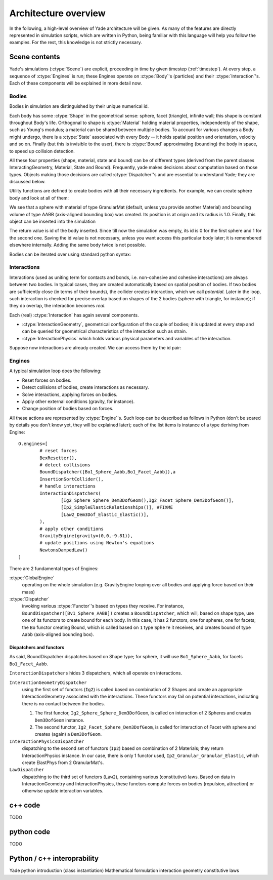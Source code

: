 **********************
Architecture overview
**********************

.. ipython::
	:suppress:

	In [12]: from yade import *

	in [1]: from yade import utils

	In [7]: O.reset()

In the following, a high-level overview of Yade architecture will be given.
As many of the features are directly represented in simulation scripts, which
are written in Python, being familiar with this language will help you follow
the examples. For the rest, this knowledge is not strictly necessary.


Scene contents
==============

Yade's simulations (:ctype:`Scene`) are explicit, proceeding in time by given timestep (:ref:`timestep`). At every step, a sequence of :ctype:`Engines` is run; these Engines operate on :ctype:`Body`'s (particles) and their :ctype:`Interaction`'s. Each of these components will be explained in more detail now.

Bodies
------
Bodies in simulation are distinguished by their unique numerical id.

Each body has some :ctype:`Shape` in the geometrical sense: sphere, facet (triangle), infinite wall; this shape is constant throughout Body's life. Orthogonal to shape is :ctype:`Material` holding material properties, independently of the shape, such as Young's modulus; a material can be shared between multiple bodies. To account for various changes a Body might undergo, there is a :ctype:`State` associated with every Body -- it holds spatial position and orientation, velocity and so on. Finally (but this is invisible to the user), there is :ctype:`Bound` approximating (bounding) the body in space, to speed up collision detection. 

All these four properties (shape, material, state and bound) can be of different types (derived from the parent classes InteractingGeometry, Material, State and Bound). Frequently, yade makes decisions about computation based on those types. Objects making those decisions are called :ctype:`Dispatcher`'s and are essential to understand Yade; they are discussed below. 

Utility functions are defined to create bodies with all their necessary ingredients. For example, we can create sphere body and look at all of them:

.. ipython::
	
   In [3]: s=utils.sphere([0,0,0],1)

   In [4]: s.shape 

   In [5]: s.shape, s.state, s.mat, s.bound

   In [6]: s.state.pos

   In [7]: s.shape['radius']


We see that a sphere with material of type GranularMat (default, unless you provide another Material) and bounding volume of type AABB (axis-aligned bounding box) was created. Its position is at origin and its radius is 1.0. Finally, this object can be inserted into the simulation

.. ipython::

	In [1]: O.bodies.append(s)
	0

	In [2]: O.bodies.append(utils.sphere([0,0,2],.5))
	1

The return value is id of the body inserted. Since till now the simulation was empty, its id is 0 for the first sphere and 1 for the second one. Saving the id value is not necessary, unless you want access this particular body later; it is remembered elsewhere internally. Adding the same body twice is not possible.

.. ipython::

	In [1]: O.bodies[1]
	<Body instance at 0x92e8f60>

	In [2]: O.bodies[100]
	IndexError: Body id out of range.


Bodies can be iterated over using standard python syntax:

.. ipython::

	In [1]: for b in O.bodies: print b.id,b.shape['radius']
	   ...:
	0 1.0
	1 0.5


Interactions
--------------
Interactions (used as uniting term for contacts and bonds, i.e. non-cohesive and cohesive interactions) are always between two bodies. In typical cases, they are created automatically based on spatial position of bodies. If two bodies are sufficiently close (in terms of their bounds), the collider creates interaction, which we call *potential*. Later in the loop, such interaction is checked for precise overlap based on shapes of the 2 bodies (sphere with triangle, for instance); if they do overlap, the interaction becomes *real*.

Each (real) :ctype:`Interaction` has again several components.

* :ctype:`InteractionGeometry`, geometrical configuration of the couple of bodies; it is updated at every step and can be queried for geometrical characteristics of the interaction such as strain.

* :ctype:`InteractionPhysics` which holds various physical parameters and variables of the interaction.

Suppose now interactions are already created. We can access them by the id pair:

.. ipython::
	:suppress:

	In [1]: O.engines=[InteractionDispatchers([Ig2_Sphere_Sphere_Dem3DofGeom()],[SimpleElasticRelationships()],[])]

	In [2]: utils.createInteraction(0,1);


.. ipython::

	In [1]: O.interactions[0,1]
	<Interaction instance at 0x93f9528>

	In [2]: i=O.interactions[0,1]
	
	In [3]: i.id1,i.id2
	(0, 1)

	In [4]: i.geom
	<Dem3Dof_Sphere_Sphere instance at 0x9403838>

	In [5]: i.phys
	<ElasticContactInteraction instance at 0x94038d0>

	In [6]: O.interactions[100,10111]
	ValueError: No such interaction

	@suppress
	In [7]: O.reset()

Engines
--------

A typical simulation loop does the following:

* Reset forces on bodies.
* Detect collisions of bodies, create interactions as necessary.
* Solve interactions, applying forces on bodies.
* Apply other external conditions (gravity, for instance).
* Change position of bodies based on forces.

All these actions are represented by :ctype:`Engine`'s. Such loop can be described as follows in Python (don't be scared by details you don't know yet, they will be explained later); each of the list items is instance of a type deriving from Engine::
 
	O.engines=[
		# reset forces
		BexResetter(),
		# detect collisions
		BoundDispatcher([Bo1_Sphere_Aabb,Bo1_Facet_Aabb]),a
		InsertionSortCollider(),
		# handle interactions
		InteractionDispatchers(
			[Ig2_Sphere_Sphere_Dem3DofGeom(),Ig2_Facet_Sphere_Dem3DofGeom()],
			[Ip2_SimpleElasticRelationships()], #FIXME
			[Law2_Dem3Dof_Elastic_Elastic()],
		),
		# apply other conditions
		GravityEngine(gravity=(0,0,-9.81)),
		# update positions using Newton's equations
		NewtonsDampedLaw()
	]


There are 2 fundamental types of Engines:

:ctype:`GlobalEngine`
	operating on the whole simulation (e.g. GravityEngine looping over all bodies and applying force based on their mass)

:ctype:`Dispatcher`
	invoking various :ctype:`Functor`'s based on types they receive. For instance, ``BoundDispatcher([Bv1_Sphere_AABB])`` creates a ``BoundDispatcher``, which will, based on shape type, use one of its functors to create bound for each body. In this case, it has 2 functors, one for spheres, one for facets; the ``Bo`` functor creating Bound, which is called based on ``1`` type ``Sphere`` it receives, and creates bound of type ``Aabb`` (axis-aligned bounding box).

Dispatchers and functors
^^^^^^^^^^^^^^^^^^^^^^^^^
As said, BoundDispatcher dispatches based on Shape type; for sphere, it will use ``Bo1_Sphere_Aabb``, for facets ``Bo1_Facet_Aabb``.

``InteractionDispatchers`` hides 3 dispatchers, which all operate on interactions.

``InteractionGeometryDispatcher``
	using the first set of functors (``Ig2``) is called based on combination of 2 Shapes and create an appropriate InteractionGeometry associated with the interactions. These functors may fail on potential interactions, indicating there is no contact between the bodies.

	#. The first functor, ``Ig2_Sphere_Sphere_Dem3DofGeom``, is called on interaction of 2 Spheres and creates ``Dem3DofGeom`` instance.

	#. The second functor, ``Ig2_Facet_Sphere_Dem3DofGeom``, is called for interaction of Facet with sphere and creates (again) a ``Dem3DofGeom``.

``InteractionPhysicsDispatcher``
	dispatching to the second set of functors (``Ip2``) based on combination of 2 Materials; they return InteractionPhysics instance. In our case, there is only 1 functor used, ``Ip2_Granular_Granular_Elastic``, which create ElastPhys from 2 GranularMat's.

``LawDispatcher``
	dispatching to the third set of functors (``Law2``), containing various (constitutive) laws. Based on data in InteractionGeometry and InteractionPhysics, these functors compute forces on bodies (repulsion, attraction) or otherwise update interaction variables.


c++ code
========

TODO

python code
============

TODO

Python / c++ interoprability
============================

Yade python introduction (class instantiation)
Mathematical formulation
interaction geometry
constitutive laws

